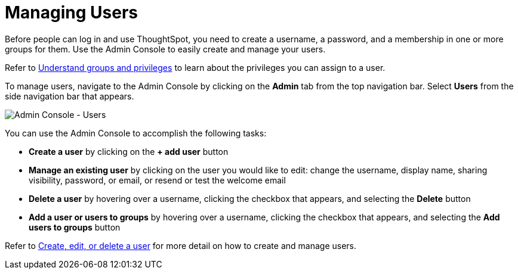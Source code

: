 = Managing Users
:last_updated: 5/27/2020
:linkattrs:
:experimental:
:page-aliases: /admin/ts-cloud/users.adoc
:description: Manage users in ThoughtSpot.

Before people can log in and use ThoughtSpot, you need to create a username, a password, and a membership in one or more groups for them.
Use the Admin Console to easily create and manage your users.

Refer to xref:groups-privileges.adoc[Understand groups and privileges] to learn about the privileges you can assign to a user.

To manage users, navigate to the Admin Console by clicking on the *Admin* tab from the top navigation bar.
Select *Users* from the side navigation bar that appears.

image::admin-portal-users.png[Admin Console - Users]

You can use the Admin Console to accomplish the following tasks:

* *Create a user* by clicking on the *+ add user* button
* *Manage an existing user* by clicking on the user you would like to edit: change the username, display name, sharing visibility, password, or email, or resend or test the welcome email
* *Delete a user* by hovering over a username, clicking the checkbox that appears, and selecting the *Delete* button
* *Add a user or users to groups* by hovering over a username, clicking the checkbox that appears, and selecting the *Add users to groups* button

Refer to xref:user-management.adoc[Create, edit, or delete a user] for more detail on how to create and manage users.

